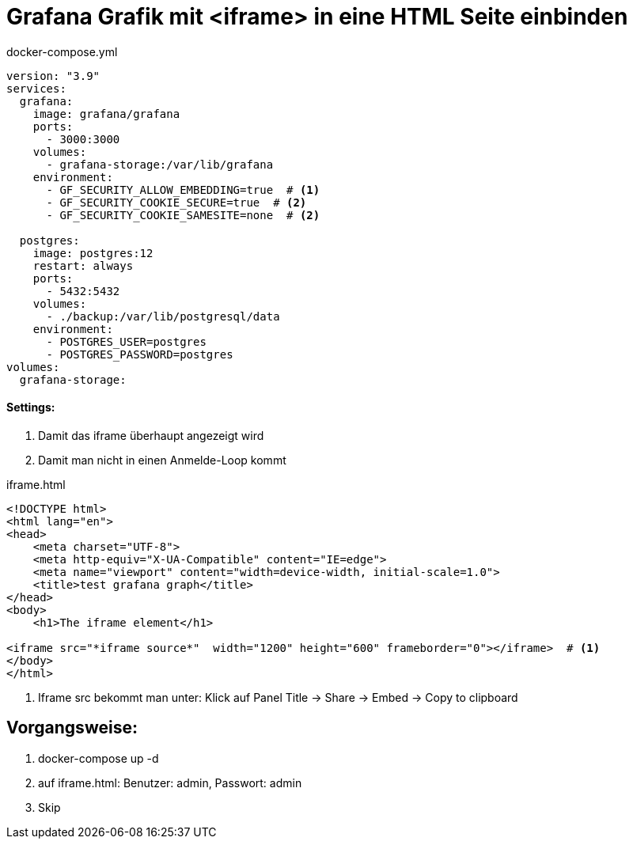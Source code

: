 = Grafana Grafik mit <iframe> in eine HTML Seite einbinden

.docker-compose.yml
[source,yaml]
----
version: "3.9"
services:
  grafana:
    image: grafana/grafana
    ports:
      - 3000:3000
    volumes:
      - grafana-storage:/var/lib/grafana
    environment:
      - GF_SECURITY_ALLOW_EMBEDDING=true  # <1>
      - GF_SECURITY_COOKIE_SECURE=true  # <2>
      - GF_SECURITY_COOKIE_SAMESITE=none  # <2>

  postgres:
    image: postgres:12
    restart: always
    ports:
      - 5432:5432
    volumes:
      - ./backup:/var/lib/postgresql/data
    environment:
      - POSTGRES_USER=postgres
      - POSTGRES_PASSWORD=postgres
volumes:
  grafana-storage:

----

==== Settings:

<1> Damit das iframe überhaupt angezeigt wird
<2> Damit man nicht in einen Anmelde-Loop kommt

.iframe.html
[source, html]
-----
<!DOCTYPE html>
<html lang="en">
<head>
    <meta charset="UTF-8">
    <meta http-equiv="X-UA-Compatible" content="IE=edge">
    <meta name="viewport" content="width=device-width, initial-scale=1.0">
    <title>test grafana graph</title>
</head>
<body>
    <h1>The iframe element</h1>

<iframe src="*iframe source*"  width="1200" height="600" frameborder="0"></iframe>  # <1>
</body>
</html>
-----

<1> Iframe src bekommt man unter: Klick auf Panel Title -> Share -> Embed -> Copy to clipboard


== Vorgangsweise:

<.> docker-compose up -d
<.> auf iframe.html: Benutzer: admin, Passwort: admin
<.> Skip


